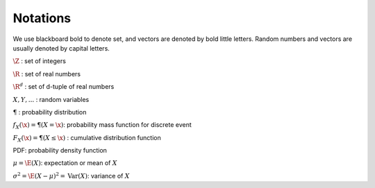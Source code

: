 Notations
==========

We use blackboard bold to denote set, and vectors are denoted by bold little letters.
Random numbers and vectors are usually denoted by capital letters.

:math:`\Z` : set of integers

:math:`\R` : set of real numbers

:math:`\R^d` : set of d-tuple of real numbers

:math:`X, Y, ...` : random variables

:math:`\P` : probability distribution

:math:`f_X(\x) = \P(X = \x)`: probability mass function for discrete event

:math:`F_X(\x) = \P(X \le \x)` : cumulative distribution function

PDF: probability density function

:math:`\mu = \E(X)`: expectation or mean of :math:`X`

:math:`\sigma^2 = \E(X - \mu)^2 = \mathrm{Var}(X)`: variance of :math:`X`

